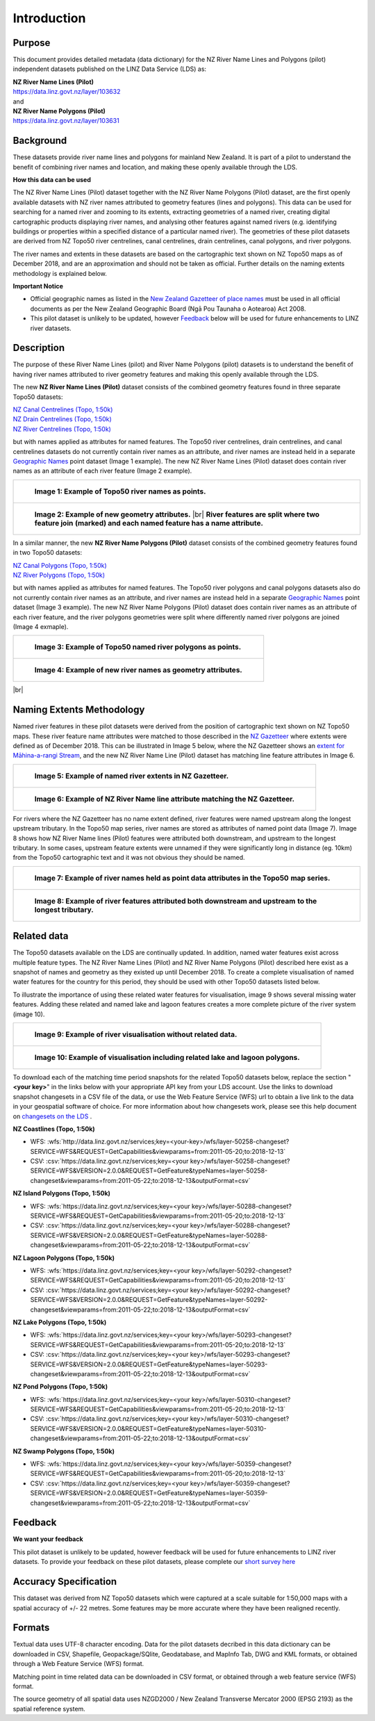 .. |br| raw:: html

   <br/>


.. _introduction:

Introduction
=============================

Purpose
-----------------------------

This document provides detailed metadata (data dictionary) for the NZ River Name Lines and Polygons (pilot) independent datasets published on the LINZ Data Service (LDS) as:

| **NZ River Name Lines (Pilot)**
| https://data.linz.govt.nz/layer/103632
| and
| **NZ River Name Polygons (Pilot)**
| https://data.linz.govt.nz/layer/103631

Background
----------------------------
These datasets provide river name lines and polygons for mainland New Zealand. It is part of a pilot to understand the benefit of combining river names and location, and making these openly available through the LDS.

**How this data can be used**

The NZ River Name Lines (Pilot) dataset together with the NZ River Name Polygons (Pilot) dataset, are the first openly available datasets with NZ river names attributed to geometry features (lines and polygons). This data can be used for searching for a named river and zooming to its extents, extracting geometries of a named river, creating digital cartographic products displaying river names, and analysing other features against named rivers (e.g. identifying buildings or properties within a specified distance of a particular named river). The geometries of these pilot datasets are derived from NZ Topo50 river centrelines, canal centrelines, drain centrelines, canal polygons, and river polygons.

The river names and extents in these datasets are based on the cartographic text shown on NZ Topo50 maps as of December 2018, and are an approximation and should not be taken as official. Further details on the naming extents methodology is explained below.

**Important Notice**

•	Official geographic names as listed in the `New Zealand Gazetteer of place names <https://www.linz.govt.nz/regulatory/place-names/find-place-name/new-zealand-gazetteer-place-names>`_ must be used in all official documents as per the New Zealand Geographic Board (Ngā Pou Taunaha o Aotearoa) Act 2008.
•	This pilot dataset is unlikely to be updated, however `Feedback`_ below will be used for future enhancements to LINZ river datasets.


Description
---------------------------

The purpose of these River Name Lines (pilot) and River Name Polygons (pilot) datasets is to understand the benefit of having river names attributed to river geometry features and making this openly available through the LDS.

The new **NZ River Name Lines (Pilot)** dataset consists of the combined geometry features found in three separate Topo50 datasets:

| `NZ Canal Centrelines (Topo, 1:50k) <https://data.linz.govt.nz/layer/50250>`_
| `NZ Drain Centrelines (Topo, 1:50k) <https://data.linz.govt.nz/layer/50262>`_
| `NZ River Centrelines (Topo, 1:50k) <https://data.linz.govt.nz/layer/50327>`_

but with names applied as attributes for named features.
The Topo50 river centrelines, drain centrelines, and canal centrelines datasets do not currently contain river names as an attribute, and river names are instead held in a separate `Geographic Names <https://data.linz.govt.nz/layer/50280/>`_ point dataset (Image 1 example). The new NZ River Name Lines (Pilot) dataset does contain river names as an attribute of each river feature (Image 2 example).

+------------------------------------------------------------------------+
| .. figure:: _static/image_1_topo50_points.jpg                          |
|    :scale: 50%                                                         |
|    :alt: topo50 point river names                                      |
|                                                                        |
|    **Image 1: Example of Topo50 river names as points.**               |
|                                                                        |
+------------------------------------------------------------------------+
| .. figure:: _static/image_2_named_segments.jpg                         |
|    :scale: 50%                                                         |
|    :alt: river names as geometry attributes                            |
|                                                                        |
|    **Image 2: Example of new geometry attributes.** |br|               |
|    **River features are split where two feature join**                 |
|    **(marked) and each named feature  has a name attribute.**          |
|                                                                        |
+------------------------------------------------------------------------+


In a similar manner, the new **NZ River Name Polygons (Pilot)** dataset consists of the combined geometry features found in two Topo50 datasets:

| `NZ Canal Polygons (Topo, 1:50k) <https://data.linz.govt.nz/layer/50251>`_
| `NZ River Polygons (Topo, 1:50k) <https://data.linz.govt.nz/layer/50328>`_

but with names applied as attributes for named features.
The Topo50 river polygons and canal polygons datasets also do not currently contain river names as an attribute, and river names are instead held in a separate `Geographic Names`_ point dataset (Image 3 example). The new NZ River Name Polygons (Pilot) dataset does contain river names as an attribute of each river feature, and the river polygons geometries were split where differently named river polygons are joined (Image 4 exmaple).

+-------------------------------------------------------------------+
| .. figure:: _static/image_3_topo50_polygons.png                   |
|    :scale: 30%                                                    |
|    :alt: topo50 point river name polygons                         |
|                                                                   |
|    **Image 3: Example of Topo50 named river polygons as points.** |
|                                                                   |
+-------------------------------------------------------------------+
| .. figure:: _static/image_4_named_polygons.png                    |
|    :scale: 30%                                                    |
|    :alt: river names as geometry attributes                       |
|                                                                   |
|    **Image 4: Example of new river names as geometry attributes.**|
|                                                                   |
+-------------------------------------------------------------------+

|br|



Naming Extents Methodology
-----------------------------------------------

Named river features in these pilot datasets were derived from the position of cartographic text shown on NZ Topo50 maps. These river feature name attributes were matched to those described in the `NZ Gazetteer <https://gazetteer.linz.govt.nz>`_ where extents were defined as of December 2018. This can be illustrated in Image 5 below, where the NZ Gazetteer shows an `extent for Māhina-a-rangi Stream <https://gazetteer.linz.govt.nz/place/54504>`_, and the new NZ River Name Line (Pilot) dataset has matching line feature attributes in Image 6.

+-------------------------------------------------------------------------------------+
| .. figure:: _static/image_5_gazetteer.png                                           |
|    :scale: 100%                                                                     |
|    :alt: nz gazetteer named extent                                                  |
|                                                                                     |
|    **Image 5: Example of named river extents in NZ Gazetteer.**                     |
|                                                                                     |
+-------------------------------------------------------------------------------------+
| .. figure:: _static/image_6_stream2.png                                             |
|    :scale: 100%                                                                     |
|    :alt: Example of NZ River Name matching Gazetteer attribute                      |
|                                                                                     |
|    **Image 6: Example of NZ River Name line attribute matching the NZ Gazetteer.**  |
|                                                                                     |
+-------------------------------------------------------------------------------------+

For rivers where the NZ Gazetteer has no name extent defined, river features were named upstream along the longest upstream tributary. In the Topo50 map series, river names are stored as attributes of named point data (Image 7). Image 8 shows how NZ River Name lines (Pilot) features were attributed both downstream, and upstream to the longest tributary. In some cases, upstream feature extents were unnamed if they were significantly long in distance (eg. 10km) from the Topo50 cartographic text and it was not obvious they should be named.

+-------------------------------------------------------------------------------------+
| .. figure:: _static/image_7_topo50__points.png                                      |
|    :scale: 90%                                                                      |
|    :alt: named features upstream                                                    |
|                                                                                     |
|    **Image 7: Example of river names held as point data attributes in the Topo50**  |
|    **map series.**                                                                  |
|                                                                                     |
+-------------------------------------------------------------------------------------+
| .. figure:: _static/image_8_upstream__names.png                                     |
|    :scale: 90%                                                                      |
|    :alt: named features upstream                                                    |
|                                                                                     |
|    **Image 8: Example of river features attributed both downstream and upstream**   |
|    **to the longest tributary.**                                                    |
+-------------------------------------------------------------------------------------+








Related data
-----------------------------------------------

The Topo50 datasets available on the LDS are continually updated. In addition, named water features exist across multiple feature types. The NZ River Name Lines (Pilot) and NZ River Name Polygons (Pilot) described here exist as a snapshot of names and geometry as they existed up until December 2018. To create a complete visualisation of named water features for the country for this period, they should be used with other Topo50 datasets listed below.

To illustrate the importance of using these related water features for visualisation, image 9 shows several missing water features. Adding these related and named lake and lagoon features creates a more complete picture of the river system (image 10).

+---------------------------------------------------------------------------------------+
| .. figure:: _static/image_9_missing_related.png                                       |
|    :scale: 30%                                                                        |
|    :alt: missing lake polygon                                                         |
|                                                                                       |
|    **Image 9: Example of river visualisation without related data.**                  |
|                                                                                       |
+---------------------------------------------------------------------------------------+
| .. figure:: _static/image_10_missing_related.png                                      |
|    :scale: 30%                                                                        |
|    :alt: NZ Lake polygons provide missing links in a river system                     |
|                                                                                       |
|    **Image 10: Example of visualisation including related lake and lagoon polygons.** |
|                                                                                       |
+---------------------------------------------------------------------------------------+


To download each of the matching time period snapshots for the related Topo50 datasets below, replace the section "**<your key>**" in the links below with your appropriate API key from your LDS account. Use the links to download snapshot changesets in a CSV file of the data, or use the Web Feature Service (WFS) url to obtain a live link to the data in your geospatial software of choice. For more information about how changesets work, please see this help document on `changesets on the LDS <https://www.linz.govt.nz/data/linz-data-service/guides-and-documentation/changeset-api>`_ .



**NZ Coastlines (Topo, 1:50k)**

- WFS: :wfs:`http://data.linz.govt.nz/services;key=<your-key>/wfs/layer-50258-changeset?SERVICE=WFS&REQUEST=GetCapabilities&viewparams=from:2011-05-20;to:2018-12-13`

- CSV: :csv:`https://data.linz.govt.nz/services;key=<your key>/wfs/layer-50258-changeset?SERVICE=WFS&VERSION=2.0.0&REQUEST=GetFeature&typeNames=layer-50258-changeset&viewparams=from:2011-05-22;to:2018-12-13&outputFormat=csv`


**NZ Island Polygons (Topo, 1:50k)**

- WFS: :wfs:`https://data.linz.govt.nz/services;key=<your key>/wfs/layer-50288-changeset?SERVICE=WFS&REQUEST=GetCapabilities&viewparams=from:2011-05-20;to:2018-12-13`

- CSV: :csv:`https://data.linz.govt.nz/services;key=<your key>/wfs/layer-50288-changeset?SERVICE=WFS&VERSION=2.0.0&REQUEST=GetFeature&typeNames=layer-50288-changeset&viewparams=from:2011-05-22;to:2018-12-13&outputFormat=csv`


**NZ Lagoon Polygons (Topo, 1:50k)**

- WFS: :wfs:`https://data.linz.govt.nz/services;key=<your key>/wfs/layer-50292-changeset?SERVICE=WFS&REQUEST=GetCapabilities&viewparams=from:2011-05-20;to:2018-12-13`

- CSV: :csv:`https://data.linz.govt.nz/services;key=<your key>/wfs/layer-50292-changeset?SERVICE=WFS&VERSION=2.0.0&REQUEST=GetFeature&typeNames=layer-50292-changeset&viewparams=from:2011-05-22;to:2018-12-13&outputFormat=csv`


**NZ Lake Polygons (Topo, 1:50k)**

- WFS: :wfs:`https://data.linz.govt.nz/services;key=<your key>/wfs/layer-50293-changeset?SERVICE=WFS&REQUEST=GetCapabilities&viewparams=from:2011-05-20;to:2018-12-13`

- CSV: :csv:`https://data.linz.govt.nz/services;key=<your key>/wfs/layer-50293-changeset?SERVICE=WFS&VERSION=2.0.0&REQUEST=GetFeature&typeNames=layer-50293-changeset&viewparams=from:2011-05-22;to:2018-12-13&outputFormat=csv`


**NZ Pond Polygons (Topo, 1:50k)**

- WFS: :wfs:`https://data.linz.govt.nz/services;key=<your key>/wfs/layer-50310-changeset?SERVICE=WFS&REQUEST=GetCapabilities&viewparams=from:2011-05-20;to:2018-12-13`

- CSV: :csv:`https://data.linz.govt.nz/services;key=<your key>/wfs/layer-50310-changeset?SERVICE=WFS&VERSION=2.0.0&REQUEST=GetFeature&typeNames=layer-50310-changeset&viewparams=from:2011-05-22;to:2018-12-13&outputFormat=csv`


**NZ Swamp Polygons (Topo, 1:50k)**

- WFS: :wfs:`https://data.linz.govt.nz/services;key=<your key>/wfs/layer-50359-changeset?SERVICE=WFS&REQUEST=GetCapabilities&viewparams=from:2011-05-20;to:2018-12-13`

- CSV: :csv:`https://data.linz.govt.nz/services;key=<your key>/wfs/layer-50359-changeset?SERVICE=WFS&VERSION=2.0.0&REQUEST=GetFeature&typeNames=layer-50359-changeset&viewparams=from:2011-05-22;to:2018-12-13&outputFormat=csv`



Feedback
---------------------------

**We want your feedback**

This pilot dataset is unlikely to be updated, however feedback will be used for future enhancements to LINZ river datasets. To provide your feedback on these pilot datasets, please complete our `short survey here <https://landinformationnz.au1.qualtrics.com/jfe/form/SV_2gYFwbXfDY1jm9n>`_


Accuracy Specification
---------------------------

This dataset was derived from NZ Topo50 datasets which were captured at a scale suitable for 1:50,000 maps with a spatial accuracy of +/- 22 metres. Some features may be more accurate where they have been realigned recently.


Formats
---------------------------

Textual data uses UTF-8 character encoding.
Data for the pilot datasets decribed in this data dictionary can be downloaded in CSV, Shapefile, Geopackage/SQlite, Geodatabase, and MapInfo Tab, DWG and KML formats, or obtained through a Web Feature Service (WFS) format.

Matching point in time related data can be downloaded in CSV format, or obtained through a web feature service (WFS) format.

The source geometry of all spatial data uses NZGD2000 / New Zealand Transverse Mercator 2000 (EPSG 2193) as the spatial reference system.





